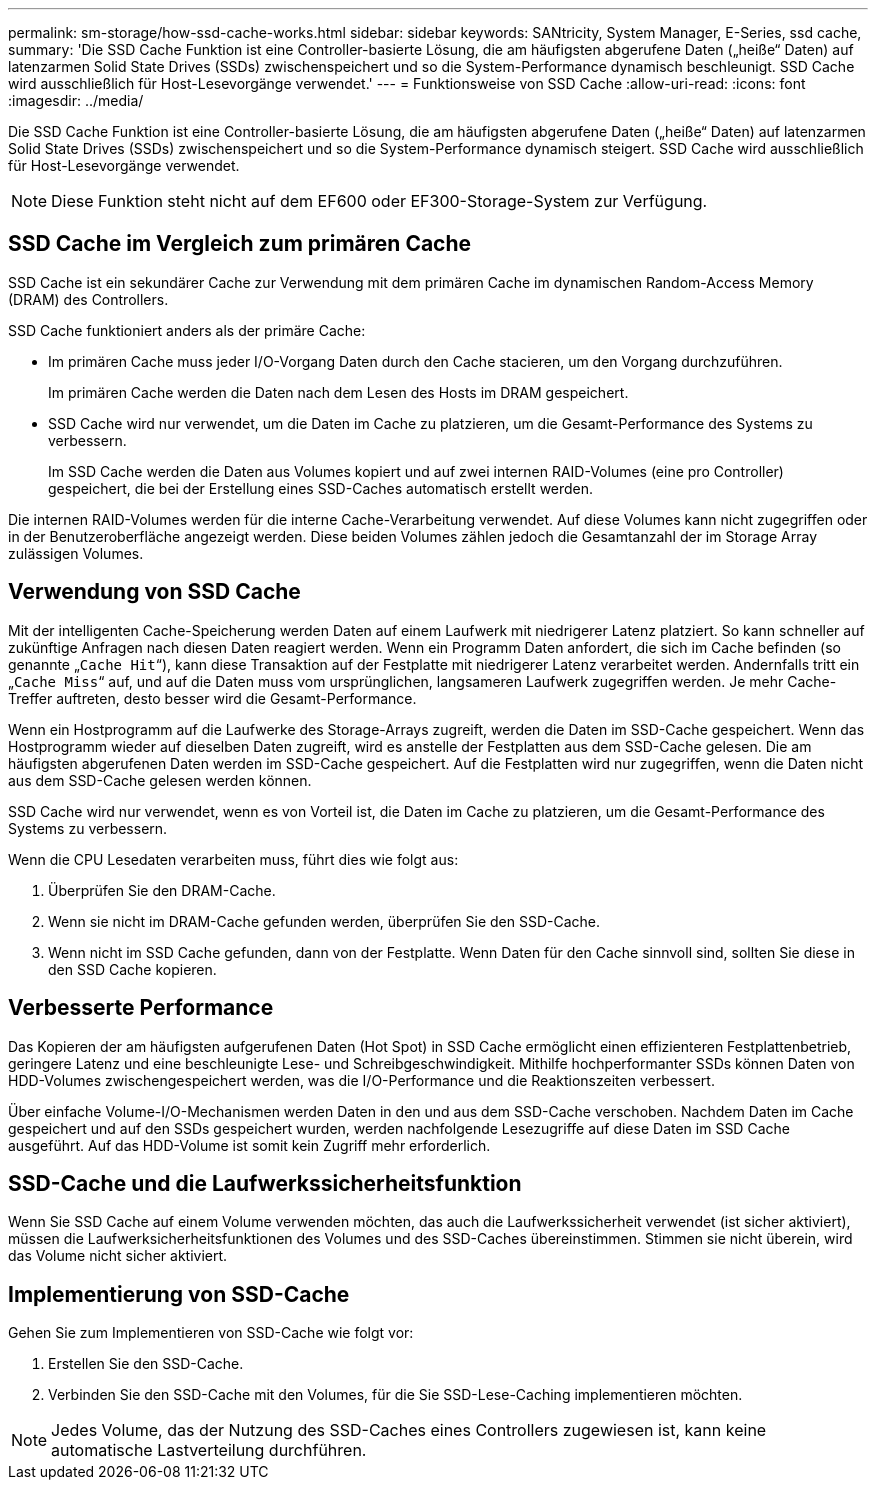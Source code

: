 ---
permalink: sm-storage/how-ssd-cache-works.html 
sidebar: sidebar 
keywords: SANtricity, System Manager, E-Series, ssd cache, 
summary: 'Die SSD Cache Funktion ist eine Controller-basierte Lösung, die am häufigsten abgerufene Daten („heiße“ Daten) auf latenzarmen Solid State Drives (SSDs) zwischenspeichert und so die System-Performance dynamisch beschleunigt. SSD Cache wird ausschließlich für Host-Lesevorgänge verwendet.' 
---
= Funktionsweise von SSD Cache
:allow-uri-read: 
:icons: font
:imagesdir: ../media/


[role="lead"]
Die SSD Cache Funktion ist eine Controller-basierte Lösung, die am häufigsten abgerufene Daten („heiße“ Daten) auf latenzarmen Solid State Drives (SSDs) zwischenspeichert und so die System-Performance dynamisch steigert. SSD Cache wird ausschließlich für Host-Lesevorgänge verwendet.

[NOTE]
====
Diese Funktion steht nicht auf dem EF600 oder EF300-Storage-System zur Verfügung.

====


== SSD Cache im Vergleich zum primären Cache

SSD Cache ist ein sekundärer Cache zur Verwendung mit dem primären Cache im dynamischen Random-Access Memory (DRAM) des Controllers.

SSD Cache funktioniert anders als der primäre Cache:

* Im primären Cache muss jeder I/O-Vorgang Daten durch den Cache stacieren, um den Vorgang durchzuführen.
+
Im primären Cache werden die Daten nach dem Lesen des Hosts im DRAM gespeichert.

* SSD Cache wird nur verwendet, um die Daten im Cache zu platzieren, um die Gesamt-Performance des Systems zu verbessern.
+
Im SSD Cache werden die Daten aus Volumes kopiert und auf zwei internen RAID-Volumes (eine pro Controller) gespeichert, die bei der Erstellung eines SSD-Caches automatisch erstellt werden.



Die internen RAID-Volumes werden für die interne Cache-Verarbeitung verwendet. Auf diese Volumes kann nicht zugegriffen oder in der Benutzeroberfläche angezeigt werden. Diese beiden Volumes zählen jedoch die Gesamtanzahl der im Storage Array zulässigen Volumes.



== Verwendung von SSD Cache

Mit der intelligenten Cache-Speicherung werden Daten auf einem Laufwerk mit niedrigerer Latenz platziert. So kann schneller auf zukünftige Anfragen nach diesen Daten reagiert werden. Wenn ein Programm Daten anfordert, die sich im Cache befinden (so genannte „`Cache Hit`“), kann diese Transaktion auf der Festplatte mit niedrigerer Latenz verarbeitet werden. Andernfalls tritt ein „`Cache Miss`“ auf, und auf die Daten muss vom ursprünglichen, langsameren Laufwerk zugegriffen werden. Je mehr Cache-Treffer auftreten, desto besser wird die Gesamt-Performance.

Wenn ein Hostprogramm auf die Laufwerke des Storage-Arrays zugreift, werden die Daten im SSD-Cache gespeichert. Wenn das Hostprogramm wieder auf dieselben Daten zugreift, wird es anstelle der Festplatten aus dem SSD-Cache gelesen. Die am häufigsten abgerufenen Daten werden im SSD-Cache gespeichert. Auf die Festplatten wird nur zugegriffen, wenn die Daten nicht aus dem SSD-Cache gelesen werden können.

SSD Cache wird nur verwendet, wenn es von Vorteil ist, die Daten im Cache zu platzieren, um die Gesamt-Performance des Systems zu verbessern.

Wenn die CPU Lesedaten verarbeiten muss, führt dies wie folgt aus:

. Überprüfen Sie den DRAM-Cache.
. Wenn sie nicht im DRAM-Cache gefunden werden, überprüfen Sie den SSD-Cache.
. Wenn nicht im SSD Cache gefunden, dann von der Festplatte. Wenn Daten für den Cache sinnvoll sind, sollten Sie diese in den SSD Cache kopieren.




== Verbesserte Performance

Das Kopieren der am häufigsten aufgerufenen Daten (Hot Spot) in SSD Cache ermöglicht einen effizienteren Festplattenbetrieb, geringere Latenz und eine beschleunigte Lese- und Schreibgeschwindigkeit. Mithilfe hochperformanter SSDs können Daten von HDD-Volumes zwischengespeichert werden, was die I/O-Performance und die Reaktionszeiten verbessert.

Über einfache Volume-I/O-Mechanismen werden Daten in den und aus dem SSD-Cache verschoben. Nachdem Daten im Cache gespeichert und auf den SSDs gespeichert wurden, werden nachfolgende Lesezugriffe auf diese Daten im SSD Cache ausgeführt. Auf das HDD-Volume ist somit kein Zugriff mehr erforderlich.



== SSD-Cache und die Laufwerkssicherheitsfunktion

Wenn Sie SSD Cache auf einem Volume verwenden möchten, das auch die Laufwerkssicherheit verwendet (ist sicher aktiviert), müssen die Laufwerksicherheitsfunktionen des Volumes und des SSD-Caches übereinstimmen. Stimmen sie nicht überein, wird das Volume nicht sicher aktiviert.



== Implementierung von SSD-Cache

Gehen Sie zum Implementieren von SSD-Cache wie folgt vor:

. Erstellen Sie den SSD-Cache.
. Verbinden Sie den SSD-Cache mit den Volumes, für die Sie SSD-Lese-Caching implementieren möchten.


[NOTE]
====
Jedes Volume, das der Nutzung des SSD-Caches eines Controllers zugewiesen ist, kann keine automatische Lastverteilung durchführen.

====